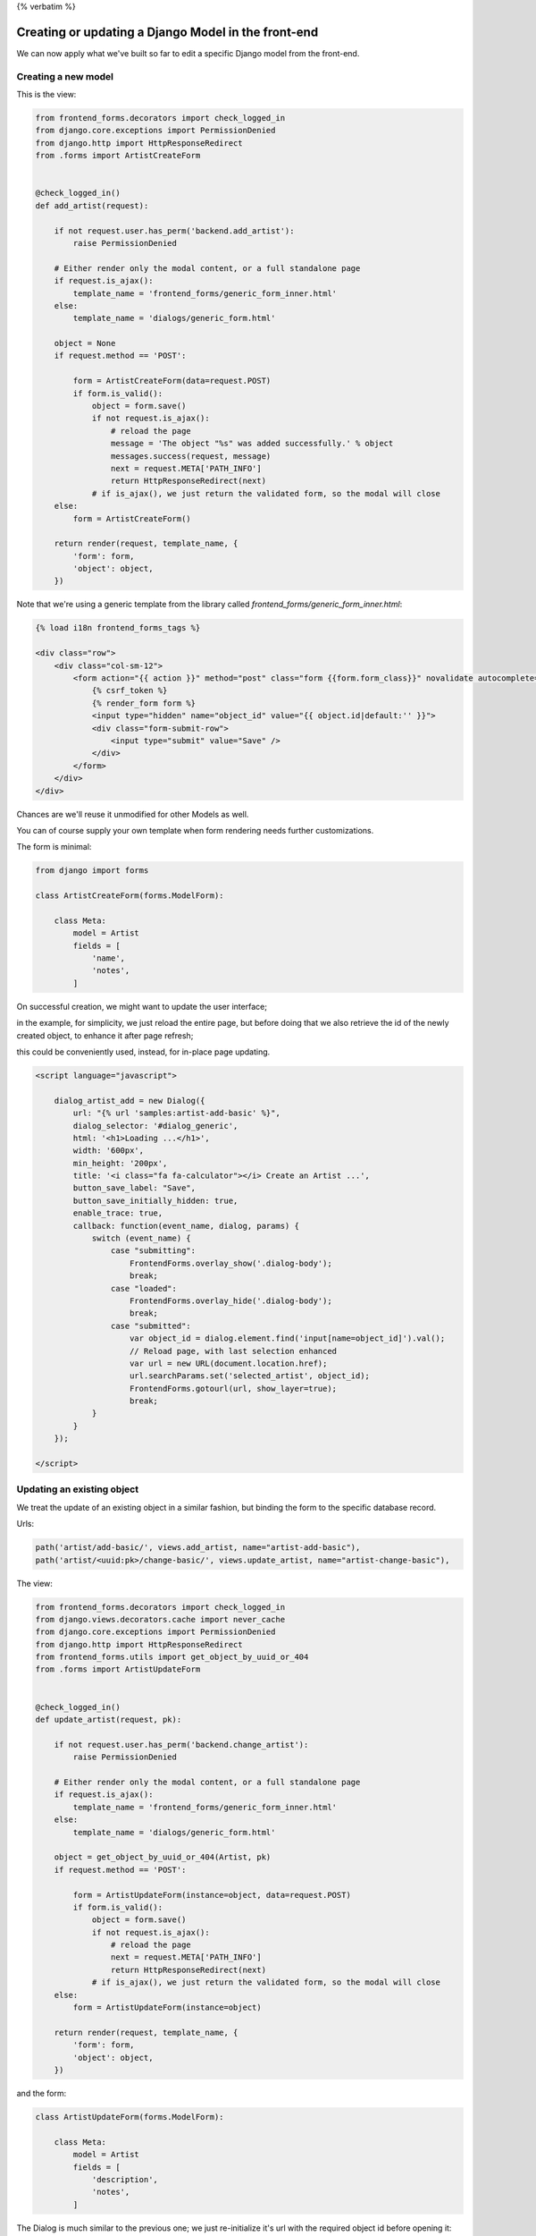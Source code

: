 {% verbatim %}

Creating or updating a Django Model in the front-end
====================================================

We can now apply what we've built so far to edit a specific Django model
from the front-end.

Creating a new model
--------------------

This is the view:

.. code:: python

    from frontend_forms.decorators import check_logged_in
    from django.core.exceptions import PermissionDenied
    from django.http import HttpResponseRedirect
    from .forms import ArtistCreateForm


    @check_logged_in()
    def add_artist(request):

        if not request.user.has_perm('backend.add_artist'):
            raise PermissionDenied

        # Either render only the modal content, or a full standalone page
        if request.is_ajax():
            template_name = 'frontend_forms/generic_form_inner.html'
        else:
            template_name = 'dialogs/generic_form.html'

        object = None
        if request.method == 'POST':

            form = ArtistCreateForm(data=request.POST)
            if form.is_valid():
                object = form.save()
                if not request.is_ajax():
                    # reload the page
                    message = 'The object "%s" was added successfully.' % object
                    messages.success(request, message)
                    next = request.META['PATH_INFO']
                    return HttpResponseRedirect(next)
                # if is_ajax(), we just return the validated form, so the modal will close
        else:
            form = ArtistCreateForm()

        return render(request, template_name, {
            'form': form,
            'object': object,
        })

Note that we're using a generic template from the library called `frontend_forms/generic_form_inner.html`:

.. code:: html

    {% load i18n frontend_forms_tags %}

    <div class="row">
        <div class="col-sm-12">
            <form action="{{ action }}" method="post" class="form {{form.form_class}}" novalidate autocomplete="off">
                {% csrf_token %}
                {% render_form form %}
                <input type="hidden" name="object_id" value="{{ object.id|default:'' }}">
                <div class="form-submit-row">
                    <input type="submit" value="Save" />
                </div>
            </form>
        </div>
    </div>

Chances are we'll reuse it unmodified for other Models as well.

You can of course supply your own template when form rendering needs further customizations.


The form is minimal:

.. code:: python

    from django import forms

    class ArtistCreateForm(forms.ModelForm):

        class Meta:
            model = Artist
            fields = [
                'name',
                'notes',
            ]


On successful creation, we might want to update the user interface;

in the example, for simplicity, we just reload the entire page,
but before doing that we also retrieve the id of the newly created object,
to enhance it after page refresh;

this could be conveniently used, instead, for in-place page updating.

.. code:: javascript

    <script language="javascript">

        dialog_artist_add = new Dialog({
            url: "{% url 'samples:artist-add-basic' %}",
            dialog_selector: '#dialog_generic',
            html: '<h1>Loading ...</h1>',
            width: '600px',
            min_height: '200px',
            title: '<i class="fa fa-calculator"></i> Create an Artist ...',
            button_save_label: "Save",
            button_save_initially_hidden: true,
            enable_trace: true,
            callback: function(event_name, dialog, params) {
                switch (event_name) {
                    case "submitting":
                        FrontendForms.overlay_show('.dialog-body');
                        break;
                    case "loaded":
                        FrontendForms.overlay_hide('.dialog-body');
                        break;
                    case "submitted":
                        var object_id = dialog.element.find('input[name=object_id]').val();
                        // Reload page, with last selection enhanced
                        var url = new URL(document.location.href);
                        url.searchParams.set('selected_artist', object_id);
                        FrontendForms.gotourl(url, show_layer=true);
                        break;
                }
            }
        });

    </script>


Updating an existing object
---------------------------

We treat the update of an existing object in a similar fashion,
but binding the form to the specific database record.

Urls:

.. code:: python

    path('artist/add-basic/', views.add_artist, name="artist-add-basic"),
    path('artist/<uuid:pk>/change-basic/', views.update_artist, name="artist-change-basic"),

The view:

.. code:: python

    from frontend_forms.decorators import check_logged_in
    from django.views.decorators.cache import never_cache
    from django.core.exceptions import PermissionDenied
    from django.http import HttpResponseRedirect
    from frontend_forms.utils import get_object_by_uuid_or_404
    from .forms import ArtistUpdateForm


    @check_logged_in()
    def update_artist(request, pk):

        if not request.user.has_perm('backend.change_artist'):
            raise PermissionDenied

        # Either render only the modal content, or a full standalone page
        if request.is_ajax():
            template_name = 'frontend_forms/generic_form_inner.html'
        else:
            template_name = 'dialogs/generic_form.html'

        object = get_object_by_uuid_or_404(Artist, pk)
        if request.method == 'POST':

            form = ArtistUpdateForm(instance=object, data=request.POST)
            if form.is_valid():
                object = form.save()
                if not request.is_ajax():
                    # reload the page
                    next = request.META['PATH_INFO']
                    return HttpResponseRedirect(next)
                # if is_ajax(), we just return the validated form, so the modal will close
        else:
            form = ArtistUpdateForm(instance=object)

        return render(request, template_name, {
            'form': form,
            'object': object,
        })

and the form:

.. code:: python

    class ArtistUpdateForm(forms.ModelForm):

        class Meta:
            model = Artist
            fields = [
                'description',
                'notes',
            ]

The Dialog is much similar to the previous one; we just re-initialize it's url
with the required object id before opening it:

.. code:: javascript

    <a href="{% url 'samples:artist-change-basic' artist.id %}" class="btn btn-primary" onclick="open_artist_change_dialog(event); return false;">Edit</a>

    ...

    <script language="javascript">

        function open_artist_change_dialog(event) {
            event.preventDefault();
            var url = $(event.target).attr('href');
            dialog_artist_change.options.url = url;
            dialog_artist_change.open(event);
        }

    </script>

Possible optimizations
----------------------

In the code above, we can recognize at list three redundancies:

- the two model forms are identical
- the two views are similar
- and, last but not least, we might try to generalize the views for reuse with any Django model

We'll investigate all these opportunities below;

nonetheless, it's nice to
have a simple snippet available for copy and paste to be used as a starting point
anytime a specific customization is in order.


.. note::

    Code sample: |link_edit-a-django-model-basic|

.. |link_edit-a-django-model-basic| raw:: html

   <a href="/samples/edit-a-django-model-basic/" target="_blank">Editing a Django Model</a>


{% endverbatim %}
